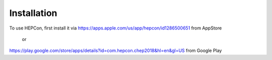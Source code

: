 Installation
============

To use HEPCon, first install it via
https://apps.apple.com/us/app/hepcon/id1286500651 from AppStore
    or
https://play.google.com/store/apps/details?id=com.hepcon.chep2018&hl=en&gl=US from Google Play